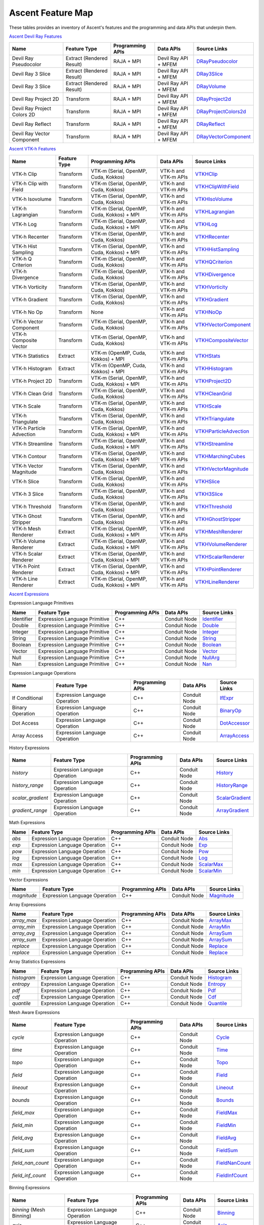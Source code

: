 .. ############################################################################
.. # Copyright (c) Lawrence Livermore National Security, LLC and other Ascent
.. # Project developers. See top-level LICENSE AND COPYRIGHT files for dates and
.. # other details. No copyright assignment is required to contribute to Ascent.
.. ############################################################################

.. _feature_map:

Ascent Feature Map
====================

These tables provides an inventory of Ascent's features and the programming and data APIs that underpin them.

`Ascent Devil Ray Features <https://github.com/Alpine-DAV/ascent/blob/develop/src/libs/ascent/runtimes/flow_filters/ascent_runtime_filters.cpp#L149>`_

.. list-table::
   :header-rows: 1

   * - Name
     - Feature Type
     - Programming APIs
     - Data APIs
     - Source Links

   * - Devil Ray Pseudocolor
     - Extract (Rendered Result)
     - RAJA + MPI
     - Devil Ray API + MFEM
     - `DRayPseudocolor <https://github.com/Alpine-DAV/ascent/blob/develop/src/libs/ascent/runtimes/flow_filters/ascent_runtime_dray_filters.hpp#L46>`_

   * - Devil Ray 3 Slice
     - Extract (Rendered Result)
     - RAJA + MPI
     - Devil Ray API + MFEM
     - `DRay3Slice <https://github.com/Alpine-DAV/ascent/blob/develop/src/libs/ascent/runtimes/flow_filters/ascent_runtime_dray_filters.hpp#L59>`_

   * - Devil Ray 3 Slice
     - Extract (Rendered Result)
     - RAJA + MPI
     - Devil Ray API + MFEM
     - `DRayVolume <https://github.com/Alpine-DAV/ascent/blob/develop/src/libs/ascent/runtimes/flow_filters/ascent_runtime_dray_filters.hpp#72>`_

   * - Devil Ray Project 2D
     - Transform
     - RAJA + MPI
     - Devil Ray API + MFEM
     - `DRayProject2d <https://github.com/Alpine-DAV/ascent/blob/develop/src/libs/ascent/runtimes/flow_filters/ascent_runtime_dray_filters.hpp#85>`_

   * - Devil Ray Project Colors 2D
     - Transform
     - RAJA + MPI
     - Devil Ray API + MFEM
     - `DRayProjectColors2d <https://github.com/Alpine-DAV/ascent/blob/develop/src/libs/ascent/runtimes/flow_filters/ascent_runtime_dray_filters.hpp#97>`_

   * - Devil Ray Reflect
     - Transform
     - RAJA + MPI
     - Devil Ray API + MFEM
     - `DRayReflect <https://github.com/Alpine-DAV/ascent/blob/develop/src/libs/ascent/runtimes/flow_filters/ascent_runtime_dray_filters.hpp#109>`_

   * - Devil Ray Vector Component
     - Transform
     - RAJA + MPI
     - Devil Ray API + MFEM
     - `DRayVectorComponent <https://github.com/Alpine-DAV/ascent/blob/develop/src/libs/ascent/runtimes/flow_filters/ascent_runtime_dray_filters.hpp#122>`_



`Ascent VTK-h Features <https://github.com/Alpine-DAV/ascent/blob/develop/src/libs/ascent/runtimes/flow_filters/ascent_runtime_filters.cpp#L105>`_

.. list-table::
   :header-rows: 1

   * - Name
     - Feature Type
     - Programming APIs
     - Data APIs
     - Source Links

   * - VTK-h Clip
     - Transform
     - VTK-m (Serial, OpenMP, Cuda, Kokkos)
     - VTK-h and VTK-m APIs
     - `VTKHClip <https://github.com/Alpine-DAV/ascent/blob/develop/src/libs/ascent/runtimes/flow_filters/scent_runtime_vtkh_filters.hpp#L125>`_

   * - VTK-h Clip with Field
     - Transform
     - VTK-m (Serial, OpenMP, Cuda, Kokkos)
     - VTK-h and VTK-m APIs
     - `VTKHClipWithField <https://github.com/Alpine-DAV/ascent/blob/develop/src/libs/ascent/runtimes/flow_filters/ascent_runtime_vtkh_filters.hpp#L138>`_

   * - VTK-h Isovolume
     - Transform
     - VTK-m (Serial, OpenMP, Cuda, Kokkos)
     - VTK-h and VTK-m APIs
     - `VTKHIsoVolume <https://github.com/Alpine-DAV/ascent/blob/develop/src/libs/ascent/runtimes/flow_filters/ascent_runtime_vtkh_filters.hpp#L151>`_

   * - VTK-h Lagrangian
     - Transform
     - VTK-m (Serial, OpenMP, Cuda, Kokkos) + MPI
     - VTK-h and VTK-m APIs
     - `VTKHLagrangian <https://github.com/Alpine-DAV/ascent/blob/develop/src/libs/ascent/runtimes/flow_filters/ascent_runtime_vtkh_filters.hpp#L164>`_

   * - VTK-h Log
     - Transform
     - VTK-m (Serial, OpenMP, Cuda, Kokkos) + MPI
     - VTK-h and VTK-m APIs
     - `VTKHLog <https://github.com/Alpine-DAV/ascent/blob/develop/src/libs/ascent/runtimes/flow_filters/ascent_runtime_vtkh_filters.hpp#L177>`_

   * - VTK-h Recenter
     - Transform
     - VTK-m (Serial, OpenMP, Cuda, Kokkos)
     - VTK-h and VTK-m APIs
     - `VTKHRecenter <https://github.com/Alpine-DAV/ascent/blob/develop/src/libs/ascent/runtimes/flow_filters/ascent_runtime_vtkh_filters.hpp#L190>`_

   * - VTK-h Hist Sampling 
     - Transform
     - VTK-m (Serial, OpenMP, Cuda, Kokkos) + MPI
     - VTK-h and VTK-m APIs
     - `VTKHHistSampling <https://github.com/Alpine-DAV/ascent/blob/develop/src/libs/ascent/runtimes/flow_filters/ascent_runtime_vtkh_filters.hpp#L203>`_

   * - VTK-h Q Criterion 
     - Transform
     - VTK-m (Serial, OpenMP, Cuda, Kokkos)
     - VTK-h and VTK-m APIs
     - `VTKHQCriterion <https://github.com/Alpine-DAV/ascent/blob/develop/src/libs/ascent/runtimes/flow_filters/ascent_runtime_vtkh_filters.hpp#L216>`_

   * - VTK-h Divergence 
     - Transform
     - VTK-m (Serial, OpenMP, Cuda, Kokkos) 
     - VTK-h and VTK-m APIs
     - `VTKHDivergence <https://github.com/Alpine-DAV/ascent/blob/develop/src/libs/ascent/runtimes/flow_filters/ascent_runtime_vtkh_filters.hpp#L229>`_

   * - VTK-h Vorticity 
     - Transform
     - VTK-m (Serial, OpenMP, Cuda, Kokkos)
     - VTK-h and VTK-m APIs
     - `VTKHVorticity <https://github.com/Alpine-DAV/ascent/blob/develop/src/libs/ascent/runtimes/flow_filters/ascent_runtime_vtkh_filters.hpp#L242>`_

   * - VTK-h Gradient 
     - Transform
     - VTK-m (Serial, OpenMP, Cuda, Kokkos)
     - VTK-h and VTK-m APIs
     - `VTKHGradient <https://github.com/Alpine-DAV/ascent/blob/develop/src/libs/ascent/runtimes/flow_filters/ascent_runtime_vtkh_filters.hpp#L255>`_

   * - VTK-h No Op 
     - Transform
     - None 
     - VTK-h and VTK-m APIs
     - `VTKHNoOp <https://github.com/Alpine-DAV/ascent/blob/develop/src/libs/ascent/runtimes/flow_filters/ascent_runtime_vtkh_filters.hpp#L268>`_

   * - VTK-h Vector Component 
     - Transform
     - VTK-m (Serial, OpenMP, Cuda, Kokkos)
     - VTK-h and VTK-m APIs
     - `VTKHVectorComponent <hhttps://github.com/Alpine-DAV/ascent/blob/develop/src/libs/ascent/runtimes/flow_filters/ascent_runtime_vtkh_filters.hpp#L281>`_

   * - VTK-h Composite Vector 
     - Transform
     - VTK-m (Serial, OpenMP, Cuda, Kokkos)
     - VTK-h and VTK-m APIs
     - `VTKHCompositeVector <https://github.com/Alpine-DAV/ascent/blob/develop/src/libs/ascent/runtimes/flow_filters/ascent_runtime_vtkh_filters.hpp#L294>`_

   * - VTK-h Statistics 
     - Extract
     - VTK-m (OpenMP, Cuda, Kokkos) + MPI
     - VTK-h and VTK-m APIs
     - `VTKHStats <https://github.com/Alpine-DAV/ascent/blob/develop/src/libs/ascent/runtimes/flow_filters/ascent_runtime_vtkh_filters.hpp#L307>`_

   * - VTK-h Histogram 
     - Extract
     - VTK-m (OpenMP, Cuda, Kokkos) + MPI
     - VTK-h and VTK-m APIs
     - `VTKHHistogram <https://github.com/Alpine-DAV/ascent/blob/develop/src/libs/ascent/runtimes/flow_filters/ascent_runtime_vtkh_filters.hpp#L320>`_

   * - VTK-h Project 2D 
     - Transform
     - VTK-m (Serial, OpenMP, Cuda, Kokkos) + MPI
     - VTK-h and VTK-m APIs
     - `VTKHProject2D <https://github.com/Alpine-DAV/ascent/blob/develop/src/libs/ascent/runtimes/flow_filters/ascent_runtime_vtkh_filters.hpp#L334>`_

   * - VTK-h Clean Grid 
     - Transform
     - VTK-m (Serial, OpenMP, Cuda, Kokkos)
     - VTK-h and VTK-m APIs
     - `VTKHCleanGrid <https://github.com/Alpine-DAV/ascent/blob/develop/src/libs/ascent/runtimes/flow_filters/ascent_runtime_vtkh_filters.hpp#L348>`_

   * - VTK-h Scale 
     - Transform
     - VTK-m (Serial, OpenMP, Cuda, Kokkos)
     - VTK-h and VTK-m APIs
     - `VTKHScale <https://github.com/Alpine-DAV/ascent/blob/develop/src/libs/ascent/runtimes/flow_filters/ascent_runtime_vtkh_filters.hpp#L361>`_

   * - VTK-h Triangulate 
     - Transform
     - VTK-m (Serial, OpenMP, Cuda, Kokkos)
     - VTK-h and VTK-m APIs
     - `VTKHTriangulate <https://github.com/Alpine-DAV/ascent/blob/develop/src/libs/ascent/runtimes/flow_filters/ascent_runtime_vtkh_filters.hpp#L374>`_

   * - VTK-h Particle Advection 
     - Transform
     - VTK-m (Serial, OpenMP, Cuda, Kokkos) + MPI
     - VTK-h and VTK-m APIs
     - `VTKHParticleAdvection <https://github.com/Alpine-DAV/ascent/blob/develop/src/libs/ascent/runtimes/flow_filters/ascent_runtime_vtkh_filters.hpp#L387>`_

   * - VTK-h Streamline 
     - Transform
     - VTK-m (Serial, OpenMP, Cuda, Kokkos) + MPI
     - VTK-h and VTK-m APIs
     - `VTKHStreamline <https://github.com/Alpine-DAV/ascent/blob/develop/src/libs/ascent/runtimes/flow_filters/ascent_runtime_vtkh_filters.hpp#L403>`_

   * - VTK-h Contour 
     - Transform
     - VTK-m (Serial, OpenMP, Cuda, Kokkos) + MPI
     - VTK-h and VTK-m APIs
     - `VTKHMarchingCubes <https://github.com/Alpine-DAV/ascent/blob/develop/src/libs/ascent/runtimes/flow_filters/ascent_runtime_vtkh_filters.hpp#L47>`_

   * - VTK-h Vector Magnitude 
     - Transform
     - VTK-m (Serial, OpenMP, Cuda, Kokkos)
     - VTK-h and VTK-m APIs
     - `VTKHVectorMagnitude <https://github.com/Alpine-DAV/ascent/blob/develop/src/libs/ascent/runtimes/flow_filters/ascent_runtime_vtkh_filters.hpp#L60>`_

   * - VTK-h Slice 
     - Transform
     - VTK-m (Serial, OpenMP, Cuda, Kokkos)
     - VTK-h and VTK-m APIs
     - `VTKHSlice <https://github.com/Alpine-DAV/ascent/blob/develop/src/libs/ascent/runtimes/flow_filters/ascent_runtime_vtkh_filters.hpp#L73>`_

   * - VTK-h 3 Slice 
     - Transform
     - VTK-m (Serial, OpenMP, Cuda, Kokkos)
     - VTK-h and VTK-m APIs
     - `VTKH3Slice <https://github.com/Alpine-DAV/ascent/blob/develop/src/libs/ascent/runtimes/flow_filters/ascent_runtime_vtkh_filters.hpp#L86>`_

   * - VTK-h Threshold 
     - Transform
     - VTK-m (Serial, OpenMP, Cuda, Kokkos)
     - VTK-h and VTK-m APIs
     - `VTKHThreshold <https://github.com/Alpine-DAV/ascent/blob/develop/src/libs/ascent/runtimes/flow_filters/ascent_runtime_vtkh_filters.hpp#L99>`_

   * - VTK-h Ghost Stripper 
     - Transform
     - VTK-m (Serial, OpenMP, Cuda, Kokkos)
     - VTK-h and VTK-m APIs
     - `VTKHGhostStripper <https://github.com/Alpine-DAV/ascent/blob/develop/src/libs/ascent/runtimes/flow_filters/ascent_runtime_vtkh_filters.hpp#L112>`_

   * - VTK-h Mesh Renderer 
     - Extract
     - VTK-m (Serial, OpenMP, Cuda, Kokkos) + MPI
     - VTK-h and VTK-m APIs
     - `VTKHMeshRenderer <https://github.com/Alpine-DAV/ascent/blob/develop/src/libs/vtkh/rendering/MeshRenderer.hpp#L9>`_

   * - VTK-h Volume Renderer 
     - Extract
     - VTK-m (Serial, OpenMP, Cuda, Kokkos) + MPI
     - VTK-h and VTK-m APIs
     - `VTKHVolumeRenderer <https://github.com/Alpine-DAV/ascent/blob/develop/src/libs/vtkh/rendering/VolumeRenderer.hpp#L15>`_

   * - VTK-h Scalar Renderer 
     - Extract
     - VTK-m (Serial, OpenMP, Cuda, Kokkos) + MPI
     - VTK-h and VTK-m APIs
     - `VTKHScalarRenderer <https://github.com/Alpine-DAV/ascent/blob/develop/src/libs/vtkh/rendering/ScalarRenderer.hpp#L16>`_

   * - VTK-h Point Renderer 
     - Extract
     - VTK-m (Serial, OpenMP, Cuda, Kokkos) + MPI
     - VTK-h and VTK-m APIs
     - `VTKHPointRenderer <https://github.com/Alpine-DAV/ascent/blob/develop/src/libs/vtkh/rendering/PointRenderer.hpp#L9>`_

   * - VTK-h Line Renderer 
     - Extract
     - VTK-m (Serial, OpenMP, Cuda, Kokkos) + MPI
     - VTK-h and VTK-m APIs
     - `VTKHLineRenderer <https://github.com/Alpine-DAV/ascent/blob/develop/src/libs/vtkh/rendering/LineRenderer.hpp#L9>`_


`Ascent Expressions  <https://github.com/Alpine-DAV/ascent/blob/develop/src/libs/ascent/runtimes/ascent_expression_eval.cpp#L238>`_

.. Expression Lang Primitives 
  .. flow::Workspace::register_filter_type<expressions::Identifier>();
  .. flow::Workspace::register_filter_type<expressions::Double>();
  .. flow::Workspace::register_filter_type<expressions::Integer>();
  .. flow::Workspace::register_filter_type<expressions::String>();
  .. flow::Workspace::register_filter_type<expressions::Boolean>();
  .. flow::Workspace::register_filter_type<expressions::Vector>();
  .. flow::Workspace::register_filter_type<expressions::NullArg>();
  .. flow::Workspace::register_filter_type<expressions::Nan>();

Expression Language Primitives

.. list-table::
   :header-rows: 1

   * - Name
     - Feature Type
     - Programming APIs
     - Data APIs
     - Source Links

   * - Identifier
     - Expression Language Primitive
     - C++
     - Conduit Node
     - `Identifier <https://github.com/Alpine-DAV/ascent/blob/develop/src/libs/ascent/runtimes/expressions/ascent_expression_filters.hpp>`_

   * - Double
     - Expression Language Primitive
     - C++
     - Conduit Node
     - `Double <https://github.com/Alpine-DAV/ascent/blob/develop/src/libs/ascent/runtimes/expressions/ascent_expression_filters.hpp>`_

   * - Integer
     - Expression Language Primitive
     - C++
     - Conduit Node
     - `Integer <https://github.com/Alpine-DAV/ascent/blob/develop/src/libs/ascent/runtimes/expressions/ascent_expression_filters.hpp>`_

   * - String
     - Expression Language Primitive
     - C++
     - Conduit Node
     - `String <https://github.com/Alpine-DAV/ascent/blob/develop/src/libs/ascent/runtimes/expressions/ascent_expression_filters.hpp>`_

   * - Boolean
     - Expression Language Primitive
     - C++
     - Conduit Node
     - `Boolean <https://github.com/Alpine-DAV/ascent/blob/develop/src/libs/ascent/runtimes/expressions/ascent_expression_filters.hpp>`_

   * - Vector
     - Expression Language Primitive
     - C++
     - Conduit Node
     - `Vector <https://github.com/Alpine-DAV/ascent/blob/develop/src/libs/ascent/runtimes/expressions/ascent_expression_filters.hpp>`_

   * - Null
     - Expression Language Primitive
     - C++
     - Conduit Node
     - `NullArg <https://github.com/Alpine-DAV/ascent/blob/develop/src/libs/ascent/runtimes/expressions/ascent_expression_filters.hpp>`_

   * - Nan
     - Expression Language Primitive
     - C++
     - Conduit Node
     - `Nan <https://github.com/Alpine-DAV/ascent/blob/develop/src/libs/ascent/runtimes/expressions/ascent_expression_filters.hpp>`_

.. Expression Lang Operations
  .. flow::Workspace::register_filter_type<expressions::IfExpr>();
  .. flow::Workspace::register_filter_type<expressions::BinaryOp>();
  .. flow::Workspace::register_filter_type<expressions::DotAccess>();
  .. flow::Workspace::register_filter_type<expressions::ArrayAccess>();

Expression Language Operations

.. list-table::
   :header-rows: 1

   * - Name
     - Feature Type
     - Programming APIs
     - Data APIs
     - Source Links

   * - If Conditional
     - Expression Language Operation
     - C++
     - Conduit Node
     - `IfExpr <https://github.com/Alpine-DAV/ascent/blob/develop/src/libs/ascent/runtimes/expressions/ascent_expression_filters.hpp>`_

   * - Binary Operation
     - Expression Language Operation
     - C++
     - Conduit Node
     - `BinaryOp <https://github.com/Alpine-DAV/ascent/blob/develop/src/libs/ascent/runtimes/expressions/ascent_expression_filters.hpp>`_

   * - Dot Access
     - Expression Language Operation
     - C++
     - Conduit Node
     - `DotAccessor <https://github.com/Alpine-DAV/ascent/blob/develop/src/libs/ascent/runtimes/expressions/ascent_expression_filters.hpp>`_

   * - Array Access
     - Expression Language Operation
     - C++
     - Conduit Node
     - `ArrayAccess <https://github.com/Alpine-DAV/ascent/blob/develop/src/libs/ascent/runtimes/expressions/ascent_expression_filters.hpp>`_


.. History
  .. flow::Workspace::register_filter_type<expressions::History>();
  .. flow::Workspace::register_filter_type<expressions::HistoryRange>();
  .. flow::Workspace::register_filter_type<expressions::ScalarGradient>();
  .. flow::Workspace::register_filter_type<expressions::ArrayGradient>();

History Expressions

.. list-table::
   :header-rows: 1

   * - Name
     - Feature Type
     - Programming APIs
     - Data APIs
     - Source Links

   * - `history`
     - Expression Language Operation
     - C++
     - Conduit Node
     - `History <https://github.com/Alpine-DAV/ascent/blob/develop/src/libs/ascent/runtimes/expressions/ascent_expression_filters.hpp>`_

   * - `history_range`
     - Expression Language Operation
     - C++
     - Conduit Node
     - `HistoryRange <https://github.com/Alpine-DAV/ascent/blob/develop/src/libs/ascent/runtimes/expressions/ascent_expression_filters.hpp>`_

   * - `scalar_gradient`
     - Expression Language Operation
     - C++
     - Conduit Node
     - `ScalarGradient <https://github.com/Alpine-DAV/ascent/blob/develop/src/libs/ascent/runtimes/expressions/ascent_expression_filters.hpp>`_

   * - `gradient_range`
     - Expression Language Operation
     - C++
     - Conduit Node
     - `ArrayGradient <https://github.com/Alpine-DAV/ascent/blob/develop/src/libs/ascent/runtimes/expressions/ascent_expression_filters.hpp>`_

.. Basic Math
  .. flow::Workspace::register_filter_type<expressions::Abs>();
  .. flow::Workspace::register_filter_type<expressions::Pow>();
  .. flow::Workspace::register_filter_type<expressions::Exp>();
  .. flow::Workspace::register_filter_type<expressions::Log>();
  .. flow::Workspace::register_filter_type<expressions::ScalarMax>();
  .. flow::Workspace::register_filter_type<expressions::ScalarMin>();

Math Expressions

.. list-table::
   :header-rows: 1

   * - Name
     - Feature Type
     - Programming APIs
     - Data APIs
     - Source Links

   * - `abs`
     - Expression Language Operation
     - C++
     - Conduit Node
     - `Abs <https://github.com/Alpine-DAV/ascent/blob/develop/src/libs/ascent/runtimes/expressions/ascent_expression_filters.hpp>`_

   * - `exp`
     - Expression Language Operation
     - C++
     - Conduit Node
     - `Exp <https://github.com/Alpine-DAV/ascent/blob/develop/src/libs/ascent/runtimes/expressions/ascent_expression_filters.hpp>`_

   * - `pow`
     - Expression Language Operation
     - C++
     - Conduit Node
     - `Pow <https://github.com/Alpine-DAV/ascent/blob/develop/src/libs/ascent/runtimes/expressions/ascent_expression_filters.hpp>`_

   * - `log`
     - Expression Language Operation
     - C++
     - Conduit Node
     - `Log <https://github.com/Alpine-DAV/ascent/blob/develop/src/libs/ascent/runtimes/expressions/ascent_expression_filters.hpp>`_

   * - `max`
     - Expression Language Operation
     - C++
     - Conduit Node
     - `ScalarMax <https://github.com/Alpine-DAV/ascent/blob/develop/src/libs/ascent/runtimes/expressions/ascent_expression_filters.hpp>`_

   * - `min`
     - Expression Language Operation
     - C++
     - Conduit Node
     - `ScalarMin <https://github.com/Alpine-DAV/ascent/blob/develop/src/libs/ascent/runtimes/expressions/ascent_expression_filters.hpp>`_

.. Vector Exprs
  .. flow::Workspace::register_filter_type<expressions::Magnitude>();

Vector Expressions

.. list-table::
   :header-rows: 1

   * - Name
     - Feature Type
     - Programming APIs
     - Data APIs
     - Source Links

   * - `magnitude`
     - Expression Language Operation
     - C++
     - Conduit Node
     - `Magnitude <https://github.com/Alpine-DAV/ascent/blob/develop/src/libs/ascent/runtimes/expressions/ascent_expression_filters.hpp>`_


.. Array Exprs
  .. flow::Workspace::register_filter_type<expressions::ArrayMax>();
  .. flow::Workspace::register_filter_type<expressions::ArrayMin>();
  .. flow::Workspace::register_filter_type<expressions::ArrayAvg>();
  .. flow::Workspace::register_filter_type<expressions::ArraySum>();
  .. flow::Workspace::register_filter_type<expressions::Replace>();


Array Expressions

.. list-table::
   :header-rows: 1

   * - Name
     - Feature Type
     - Programming APIs
     - Data APIs
     - Source Links

   * - `array_max`
     - Expression Language Operation
     - C++
     - Conduit Node
     - `ArrayMax <https://github.com/Alpine-DAV/ascent/blob/develop/src/libs/ascent/runtimes/expressions/ascent_expression_filters.hpp>`_

   * - `array_min`
     - Expression Language Operation
     - C++
     - Conduit Node
     - `ArrayMin <https://github.com/Alpine-DAV/ascent/blob/develop/src/libs/ascent/runtimes/expressions/ascent_expression_filters.hpp>`_

   * - `array_avg`
     - Expression Language Operation
     - C++
     - Conduit Node
     - `ArraySum <https://github.com/Alpine-DAV/ascent/blob/develop/src/libs/ascent/runtimes/expressions/ascent_expression_filters.hpp>`_

   * - `array_sum`
     - Expression Language Operation
     - C++
     - Conduit Node
     - `ArraySum <https://github.com/Alpine-DAV/ascent/blob/develop/src/libs/ascent/runtimes/expressions/ascent_expression_filters.hpp>`_

   * - `replace`
     - Expression Language Operation
     - C++
     - Conduit Node
     - `Replace <https://github.com/Alpine-DAV/ascent/blob/develop/src/libs/ascent/runtimes/expressions/ascent_expression_filters.hpp>`_

   * - `replace`
     - Expression Language Operation
     - C++
     - Conduit Node
     - `Replace <https://github.com/Alpine-DAV/ascent/blob/develop/src/libs/ascent/runtimes/expressions/ascent_expression_filters.hpp>`_

.. Array Statistics
  .. flow::Workspace::register_filter_type<expressions::Histogram>();
  .. flow::Workspace::register_filter_type<expressions::Entropy>();
  .. flow::Workspace::register_filter_type<expressions::Pdf>();
  .. flow::Workspace::register_filter_type<expressions::Cdf>();
  .. flow::Workspace::register_filter_type<expressions::Quantile>();

Array Statistics Expressions

.. list-table::
   :header-rows: 1

   * - Name
     - Feature Type
     - Programming APIs
     - Data APIs
     - Source Links

   * - `histogram`
     - Expression Language Operation
     - C++
     - Conduit Node
     - `Histogram <https://github.com/Alpine-DAV/ascent/blob/develop/src/libs/ascent/runtimes/expressions/ascent_expression_filters.hpp>`_

   * - `entropy`
     - Expression Language Operation
     - C++
     - Conduit Node
     - `Entropy <https://github.com/Alpine-DAV/ascent/blob/develop/src/libs/ascent/runtimes/expressions/ascent_expression_filters.hpp>`_

   * - `pdf`
     - Expression Language Operation
     - C++
     - Conduit Node
     - `Pdf <https://github.com/Alpine-DAV/ascent/blob/develop/src/libs/ascent/runtimes/expressions/ascent_expression_filters.hpp>`_

   * - `cdf`
     - Expression Language Operation
     - C++
     - Conduit Node
     - `Cdf <https://github.com/Alpine-DAV/ascent/blob/develop/src/libs/ascent/runtimes/expressions/ascent_expression_filters.hpp>`_

   * - `quantile`
     - Expression Language Operation
     - C++
     - Conduit Node
     - `Quantile <https://github.com/Alpine-DAV/ascent/blob/develop/src/libs/ascent/runtimes/expressions/ascent_expression_filters.hpp>`_


.. Mesh 
  .. flow::Workspace::register_filter_type<expressions::Cycle>();
  .. flow::Workspace::register_filter_type<expressions::Time>();
  .. flow::Workspace::register_filter_type<expressions::Topo>();
  .. flow::Workspace::register_filter_type<expressions::Field>();
  .. flow::Workspace::register_filter_type<expressions::Lineout>();
  .. flow::Workspace::register_filter_type<expressions::Bounds>();
  .. flow::Workspace::register_filter_type<expressions::FieldMax>();
  .. flow::Workspace::register_filter_type<expressions::FieldMin>();
  .. flow::Workspace::register_filter_type<expressions::FieldAvg>();
  .. flow::Workspace::register_filter_type<expressions::FieldSum>();
  .. flow::Workspace::register_filter_type<expressions::FieldNanCount>();
  .. flow::Workspace::register_filter_type<expressions::FieldInfCount>();

Mesh Aware Expressions

.. list-table::
   :header-rows: 1

   * - Name
     - Feature Type
     - Programming APIs
     - Data APIs
     - Source Links

   * - `cycle`
     - Expression Language Operation
     - C++
     - Conduit Node
     - `Cycle <https://github.com/Alpine-DAV/ascent/blob/develop/src/libs/ascent/runtimes/expressions/ascent_expression_filters.hpp>`_

   * - `time`
     - Expression Language Operation
     - C++
     - Conduit Node
     - `Time <https://github.com/Alpine-DAV/ascent/blob/develop/src/libs/ascent/runtimes/expressions/ascent_expression_filters.hpp>`_

   * - `topo`
     - Expression Language Operation
     - C++
     - Conduit Node
     - `Topo <https://github.com/Alpine-DAV/ascent/blob/develop/src/libs/ascent/runtimes/expressions/ascent_expression_filters.hpp>`_

   * - `field`
     - Expression Language Operation
     - C++
     - Conduit Node
     - `Field <https://github.com/Alpine-DAV/ascent/blob/develop/src/libs/ascent/runtimes/expressions/ascent_expression_filters.hpp>`_

   * - `lineout`
     - Expression Language Operation
     - C++
     - Conduit Node
     - `Lineout <https://github.com/Alpine-DAV/ascent/blob/develop/src/libs/ascent/runtimes/expressions/ascent_expression_filters.hpp>`_

   * - `bounds`
     - Expression Language Operation
     - C++
     - Conduit Node
     - `Bounds <https://github.com/Alpine-DAV/ascent/blob/develop/src/libs/ascent/runtimes/expressions/ascent_expression_filters.hpp>`_

   * - `field_max`
     - Expression Language Operation
     - C++
     - Conduit Node
     - `FieldMax <https://github.com/Alpine-DAV/ascent/blob/develop/src/libs/ascent/runtimes/expressions/ascent_expression_filters.hpp>`_

   * - `field_min`
     - Expression Language Operation
     - C++
     - Conduit Node
     - `FieldMin <https://github.com/Alpine-DAV/ascent/blob/develop/src/libs/ascent/runtimes/expressions/ascent_expression_filters.hpp>`_

   * - `field_avg`
     - Expression Language Operation
     - C++
     - Conduit Node
     - `FieldAvg <https://github.com/Alpine-DAV/ascent/blob/develop/src/libs/ascent/runtimes/expressions/ascent_expression_filters.hpp>`_

   * - `field_sum`
     - Expression Language Operation
     - C++
     - Conduit Node
     - `FieldSum <https://github.com/Alpine-DAV/ascent/blob/develop/src/libs/ascent/runtimes/expressions/ascent_expression_filters.hpp>`_

   * - `field_nan_count`
     - Expression Language Operation
     - C++
     - Conduit Node
     - `FieldNanCount <https://github.com/Alpine-DAV/ascent/blob/develop/src/libs/ascent/runtimes/expressions/ascent_expression_filters.hpp>`_

   * - `field_inf_count`
     - Expression Language Operation
     - C++
     - Conduit Node
     - `FieldInfCount <https://github.com/Alpine-DAV/ascent/blob/develop/src/libs/ascent/runtimes/expressions/ascent_expression_filters.hpp>`_


.. Binning
  .. flow::Workspace::register_filter_type<expressions::Binning>();
  .. flow::Workspace::register_filter_type<expressions::Axis>();
  .. flow::Workspace::register_filter_type<expressions::Bin>();
  .. flow::Workspace::register_filter_type<expressions::BinByValue>();
  .. flow::Workspace::register_filter_type<expressions::BinByIndex>();
  .. flow::Workspace::register_filter_type<expressions::PointAndAxis>();
  .. flow::Workspace::register_filter_type<expressions::MaxFromPoint>();

Binning Expressions

.. list-table::
   :header-rows: 1

   * - Name
     - Feature Type
     - Programming APIs
     - Data APIs
     - Source Links

   * - `binning` (Mesh Binning)
     - Expression Language Operation
     - C++
     - Conduit Node
     - `Binning <https://github.com/Alpine-DAV/ascent/blob/develop/src/libs/ascent/runtimes/expressions/ascent_expression_filters.hpp>`_

   * - `axis`
     - Expression Language Operation
     - C++
     - Conduit Node
     - `Axis <https://github.com/Alpine-DAV/ascent/blob/develop/src/libs/ascent/runtimes/expressions/ascent_expression_filters.hpp>`_

   * - `bin`
     - Expression Language Operation
     - C++
     - Conduit Node
     - `Bin <https://github.com/Alpine-DAV/ascent/blob/develop/src/libs/ascent/runtimes/expressions/ascent_expression_filters.hpp>`_

   * - `bin_by_value`
     - Expression Language Operation
     - C++
     - Conduit Node
     - `BinByValue <https://github.com/Alpine-DAV/ascent/blob/develop/src/libs/ascent/runtimes/expressions/ascent_expression_filters.hpp>`_

   * - `bin_by_index`
     - Expression Language Operation
     - C++
     - Conduit Node
     - `BinByIndex <https://github.com/Alpine-DAV/ascent/blob/develop/src/libs/ascent/runtimes/expressions/ascent_expression_filters.hpp>`_

   * - `point_and_axis`
     - Expression Language Operation
     - C++
     - Conduit Node
     - `PointAndAxis <https://github.com/Alpine-DAV/ascent/blob/develop/src/libs/ascent/runtimes/expressions/ascent_expression_filters.hpp>`_

   * - `max_from_point`
     - Expression Language Operation
     - C++
     - Conduit Node
     - `MaxFromPoint <https://github.com/Alpine-DAV/ascent/blob/develop/src/libs/ascent/runtimes/expressions/ascent_expression_filters.hpp>`_

